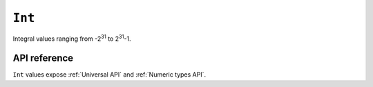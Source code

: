 .. _Int API:

.. role:: sign
.. role:: sym

``Int``
=======

Integral values ranging from -2\ :sup:`31` to 2\ :sup:`31`\ -1.

API reference
-------------

``Int`` values expose :ref:`Universal API` and :ref:`Numeric types API`.